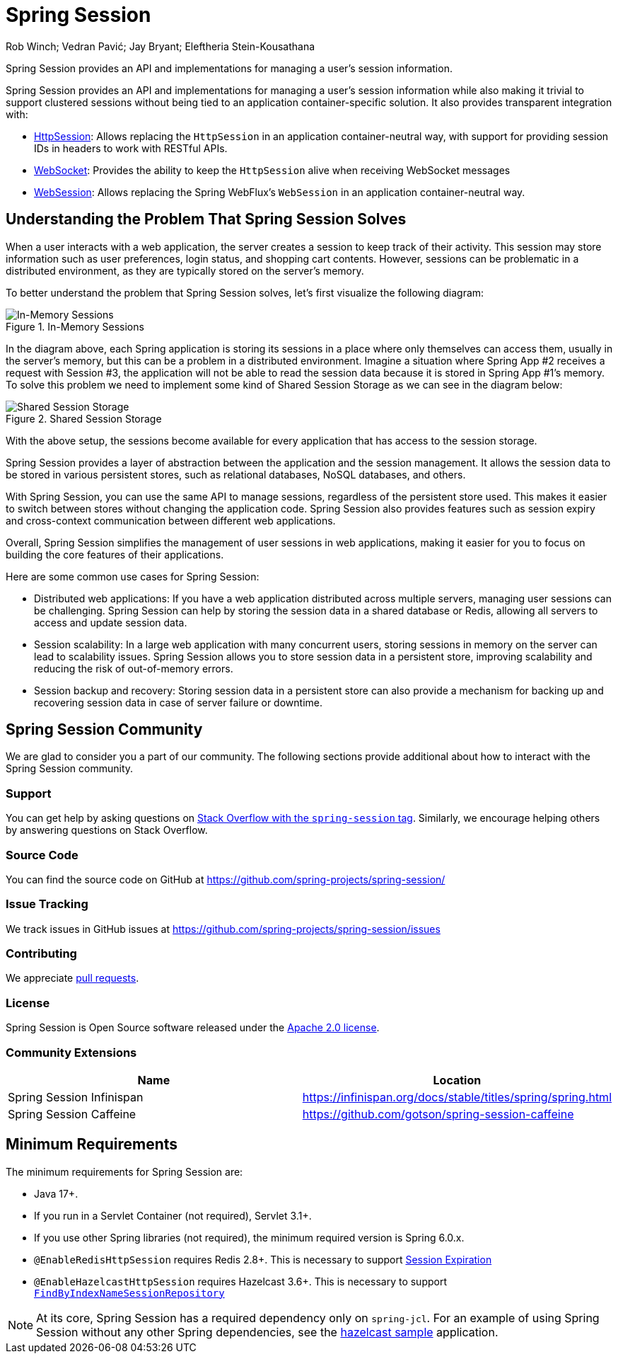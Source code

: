 = Spring Session

Rob Winch; Vedran Pavić; Jay Bryant; Eleftheria Stein-Kousathana

:doctype: book
:indexdoc-tests: {docs-test-dir}docs/IndexDocTests.java
:websocketdoc-test-dir: {docs-test-dir}docs/websocket/

[[abstract]]
Spring Session provides an API and implementations for managing a user's session information.

[[introduction]]
Spring Session provides an API and implementations for managing a user's session information while also making it trivial to support clustered sessions without being tied to an application container-specific solution.
It also provides transparent integration with:

* xref:http-session.adoc#httpsession[HttpSession]: Allows replacing the `HttpSession` in an application container-neutral way, with support for providing session IDs in headers to work with RESTful APIs.
* xref:web-socket.adoc#websocket[WebSocket]: Provides the ability to keep the `HttpSession` alive when receiving WebSocket messages
* xref:web-session.adoc#websession[WebSession]: Allows replacing the Spring WebFlux's `WebSession` in an application container-neutral way.

== Understanding the Problem That Spring Session Solves

When a user interacts with a web application, the server creates a session to keep track of their activity.
This session may store information such as user preferences, login status, and shopping cart contents.
However, sessions can be problematic in a distributed environment, as they are typically stored on the server's memory.

To better understand the problem that Spring Session solves, let's first visualize the following diagram:

.In-Memory Sessions
image::inmemory-sessions.png[In-Memory Sessions]

In the diagram above, each Spring application is storing its sessions in a place where only themselves can access them, usually in the server's memory, but this can be a problem in a distributed environment.
Imagine a situation where Spring App #2 receives a request with Session #3, the application will not be able to read the session data because it is stored in Spring App #1's memory.
To solve this problem we need to implement some kind of Shared Session Storage as we can see in the diagram below:

.Shared Session Storage
image::shared-session-storage.png[Shared Session Storage]

With the above setup, the sessions become available for every application that has access to the session storage.

Spring Session provides a layer of abstraction between the application and the session management.
It allows the session data to be stored in various persistent stores, such as relational databases, NoSQL databases, and others.

With Spring Session, you can use the same API to manage sessions, regardless of the persistent store used.
This makes it easier to switch between stores without changing the application code.
Spring Session also provides features such as session expiry and cross-context communication between different web applications.

Overall, Spring Session simplifies the management of user sessions in web applications, making it easier for you to focus on building the core features of their applications.

Here are some common use cases for Spring Session:

- Distributed web applications: If you have a web application distributed across multiple servers, managing user sessions can be challenging.
Spring Session can help by storing the session data in a shared database or Redis, allowing all servers to access and update session data.

- Session scalability: In a large web application with many concurrent users, storing sessions in memory on the server can lead to scalability issues.
Spring Session allows you to store session data in a persistent store, improving scalability and reducing the risk of out-of-memory errors.

- Session backup and recovery: Storing session data in a persistent store can also provide a mechanism for backing up and recovering session data in case of server failure or downtime.

[[community]]
== Spring Session Community

We are glad to consider you a part of our community.
The following sections provide additional about how to interact with the Spring Session community.

[[community-support]]
=== Support

You can get help by asking questions on https://stackoverflow.com/questions/tagged/spring-session[Stack Overflow with the `spring-session` tag].
Similarly, we encourage helping others by answering questions on Stack Overflow.

[[community-source]]
=== Source Code

You can find the source code on GitHub at https://github.com/spring-projects/spring-session/

[[community-issues]]
=== Issue Tracking

We track issues in GitHub issues at https://github.com/spring-projects/spring-session/issues

[[community-contributing]]
=== Contributing

We appreciate https://help.github.com/articles/using-pull-requests/[pull requests].

[[community-license]]
=== License

Spring Session is Open Source software released under the https://www.apache.org/licenses/LICENSE-2.0[Apache 2.0 license].

[[community-extensions]]
=== Community Extensions

|===
| Name | Location

| Spring Session Infinispan
| https://infinispan.org/docs/stable/titles/spring/spring.html

| Spring Session Caffeine
| https://github.com/gotson/spring-session-caffeine

|===

[[minimum-requirements]]
== Minimum Requirements

The minimum requirements for Spring Session are:

* Java 17+.
* If you run in a Servlet Container (not required), Servlet 3.1+.
* If you use other Spring libraries (not required), the minimum required version is Spring 6.0.x.
* `@EnableRedisHttpSession` requires Redis 2.8+. This is necessary to support xref:api.adoc#api-redisindexedsessionrepository-expiration[Session Expiration]
* `@EnableHazelcastHttpSession` requires Hazelcast 3.6+. This is necessary to support xref:api.adoc#api-enablehazelcasthttpsession-storage[`FindByIndexNameSessionRepository`]

NOTE: At its core, Spring Session has a required dependency only on `spring-jcl`.
For an example of using Spring Session without any other Spring dependencies, see the xref:samples.adoc#samples[hazelcast sample] application.
